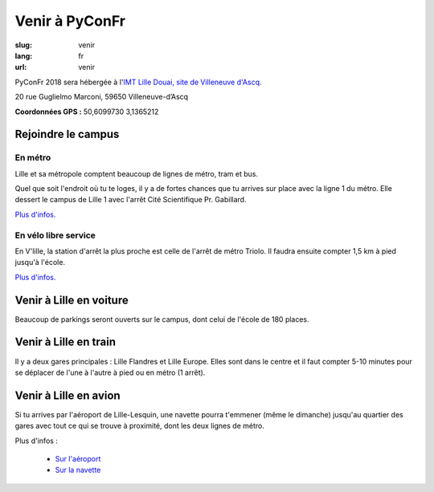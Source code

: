 Venir à PyConFr
###############

:slug: venir
:lang: fr
:url: venir

PyConFr 2018 sera hébergée à l'`IMT Lille Douai, site de Villeneuve d'Ascq
<http://imt-lille-douai.fr/>`_.

20 rue Guglielmo Marconi, 59650 Villeneuve-d’Ascq

**Coordonnées GPS :** 50,6099730 3,1365212

.. html::

    <iframe src="TODO"></iframe>
    <p><a href="TODO">Voir en plein écran</a></p>

.. _campus:

Rejoindre le campus
===================

En métro
++++++++

Lille et sa métropole comptent beaucoup de lignes de métro, tram et bus.

Quel que soit l'endroit où tu te loges, il y a de fortes chances que tu arrives
sur place avec la ligne 1 du métro. Elle dessert le campus de Lille 1 avec l'arrêt
Cité Scientifique Pr. Gabillard. 

`Plus d'infos. <https://www.transpole.fr/>`_

En vélo libre service
+++++++++++++++++++++

En V'lille, la station d'arrêt la plus proche est celle de l'arrêt de métro
Triolo. Il faudra ensuite compter 1,5 km à pied jusqu'à l'école.

`Plus d'infos.
<https://www.transpole.fr/cms/institutionnel/fr/reseau-transpole/3-services-velos/>`_

Venir à Lille en voiture
========================

.. :: Paragraphes sur les arrivées depuis telle direction ou telle autre ?

Beaucoup de parkings seront ouverts sur le campus, dont celui de l'école de 180
places.

Venir à Lille en train
======================

Il y a deux gares principales : Lille Flandres et Lille Europe. Elles sont dans
le centre et il faut compter 5-10 minutes pour se déplacer de l'une à l'autre à
pied ou en métro (1 arrêt).

Venir à Lille en avion
======================

Si tu arrives par l'aéroport de Lille-Lesquin, une navette pourra t'emmener
(même le dimanche) jusqu'au quartier des gares avec tout ce qui se trouve à
proximité, dont les deux lignes de métro.

Plus d'infos :

  * `Sur l'aéroport <http://www.lille.aeroport.fr/>`_
  * `Sur la navette <http://www.lille.aeroport.fr/acceder-a-l-aeroport/navette/>`_

